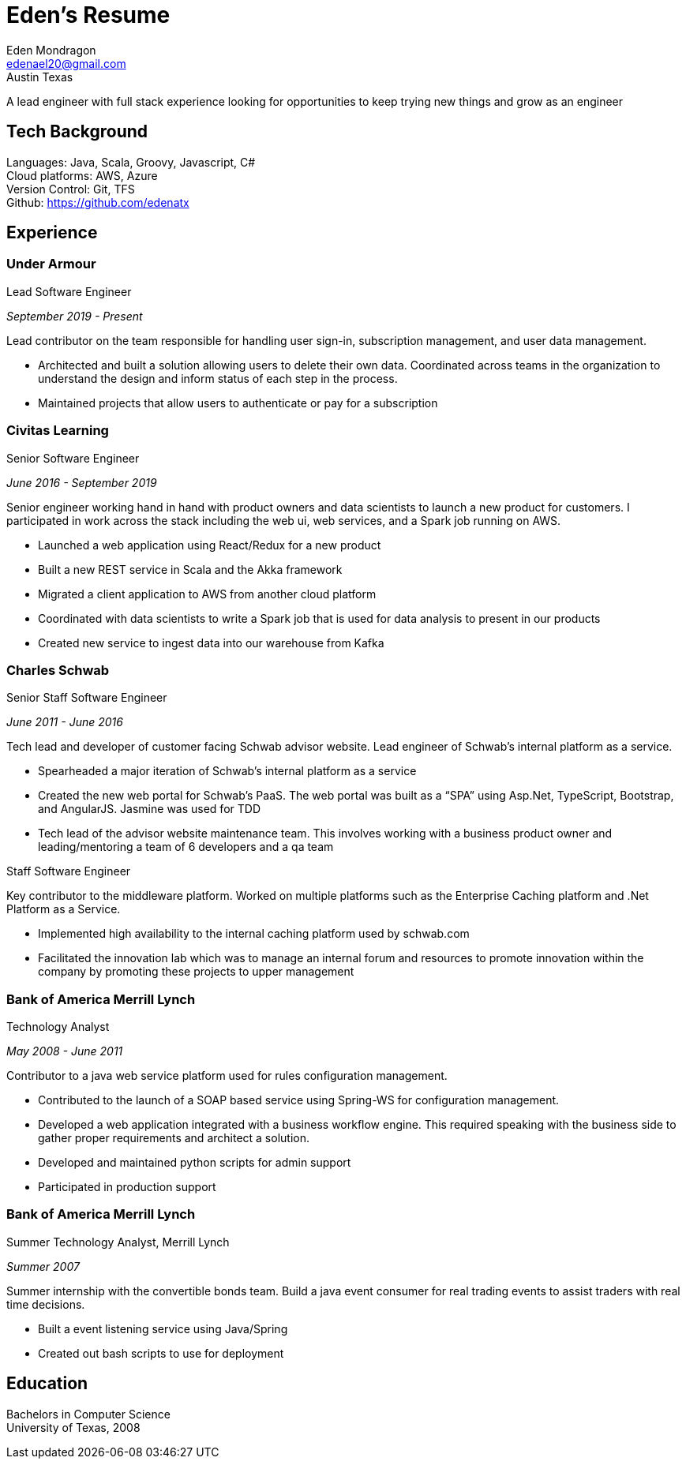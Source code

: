 = Eden's Resume
:stylesdir: ./src/css
:stylesheet: adoc-github.css
Eden Mondragon <edenael20@gmail.com>
Austin Texas

A lead engineer with full stack experience looking for opportunities to keep trying new things and grow as an engineer

== Tech Background
Languages: Java, Scala, Groovy, Javascript, C# +
Cloud platforms: AWS, Azure +
Version Control: Git, TFS +
Github: https://github.com/edenatx

== Experience
=== Under Armour
.Lead Software Engineer 

_September 2019 - Present_

Lead contributor on the team responsible for handling user sign-in, subscription management, and user data management.

* Architected and built a solution allowing users to delete their own data. Coordinated across teams in the organization to understand the design and inform status of each step in the process.
* Maintained projects that allow users to authenticate or pay for a subscription

=== Civitas Learning 
.Senior Software Engineer

_June 2016 - September 2019_

Senior engineer working hand in hand with product owners and data scientists to launch a new product for customers. I participated in work across the stack including the web ui, web services, and a Spark job running on AWS. 

* Launched a web application using React/Redux for a new product
* Built a new REST service in Scala and the Akka framework
* Migrated a client application to AWS from another cloud platform
* Coordinated with data scientists to write a Spark job that is used for data analysis to present in our products
* Created new service to ingest data into our warehouse from Kafka

=== Charles Schwab
.Senior Staff Software Engineer

_June 2011 - June 2016_

Tech lead and developer of customer facing Schwab advisor website. Lead engineer of Schwab’s internal platform as a service. 

* Spearheaded a major iteration of Schwab’s internal platform as a service 
* Created the new web portal for Schwab’s PaaS. The web portal was built as a “SPA” using Asp.Net, TypeScript, Bootstrap, and AngularJS. Jasmine was used for TDD 
* Tech lead of the advisor website maintenance team. This involves working with a business product owner and leading/mentoring a team of 6 developers and a qa team

.Staff Software Engineer
Key contributor to the middleware platform. Worked on multiple platforms such as the Enterprise Caching platform and .Net Platform as a Service.

* Implemented high availability to the internal caching platform used by schwab.com
* Facilitated the innovation lab which was to manage an internal forum and resources to promote innovation within the company by promoting these projects to upper management

=== Bank of America Merrill Lynch
.Technology Analyst

_May 2008 - June 2011_

Contributor to a java web service platform used for rules configuration management.

* Contributed to the launch of a SOAP based service using Spring-WS for configuration management. 
* Developed a web application integrated with a business workflow engine. This required speaking with the business side to gather proper requirements and architect a solution.
* Developed and maintained python scripts for admin support
* Participated in production support


=== Bank of America Merrill Lynch
.Summer Technology Analyst, Merrill Lynch

_Summer 2007_

Summer internship with the convertible bonds team. Build a java event consumer for real trading events to assist traders with real time decisions.

* Built a event listening service using Java/Spring
* Created out bash scripts to use for deployment

== Education

Bachelors in Computer Science +
University of Texas, 2008